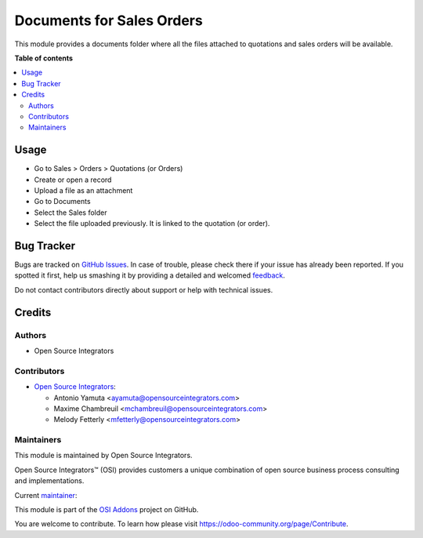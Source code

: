 ==========================
Documents for Sales Orders
==========================

.. |badge1| image:: https://img.shields.io/badge/maturity-Beta-yellow.png
    :target: https://odoo-community.org/page/development-status
    :alt: Beta
.. |badge2| image:: https://img.shields.io/badge/licence-LGPL--3-blue.png
    :target: http://www.gnu.org/licenses/lgpl-3.0-standalone.html
    :alt: License: LGPL-3
.. |badge3| image:: https://img.shields.io/badge/github-OCA%2Fosi--addons-lightgray.png?logo=github
    :target: https://github.com/OCA/osi-addons/tree/14.0/osi_custom_profit_loss
    :alt: OCA/osi-addons

|badge1| |badge2| |badge3|

This module provides a documents folder where all the files attached to quotations and
sales orders will be available.

**Table of contents**

.. contents::
   :local:

Usage
=====

* Go to Sales > Orders > Quotations (or Orders)
* Create or open a record
* Upload a file as an attachment
* Go to Documents
* Select the Sales folder
* Select the file uploaded previously. It is linked to the quotation (or order).

Bug Tracker
===========

Bugs are tracked on `GitHub Issues <https://github.com/OCA/osi-addons/issues>`_.
In case of trouble, please check there if your issue has already been reported.
If you spotted it first, help us smashing it by providing a detailed and welcomed
`feedback <https://github.com/OCA/osi-addons/issues/new?body=module:%20documents_sale%0Aversion:%2014.0%0A%0A**Steps%20to%20reproduce**%0A-%20...%0A%0A**Current%20behavior**%0A%0A**Expected%20behavior**>`_.

Do not contact contributors directly about support or help with technical issues.

Credits
=======

Authors
~~~~~~~

* Open Source Integrators

Contributors
~~~~~~~~~~~~

* `Open Source Integrators <https://www.opensourceintegrators.com>`__:

  * Antonio Yamuta <ayamuta@opensourceintegrators.com>
  * Maxime Chambreuil <mchambreuil@opensourceintegrators.com>
  * Melody Fetterly <mfetterly@opensourceintegrators.com>

Maintainers
~~~~~~~~~~~

This module is maintained by Open Source Integrators.

.. image:: https://github.com/ursais.png
   :alt: Open Source Integrators
   :target: https://www.opensourceintegrators.com

Open Source Integrators™ (OSI) provides customers a unique combination of
open source business process consulting and implementations.

.. |maintainer-max3903| image:: https://github.com/max3903.png?size=40px
    :target: https://github.com/max3903
    :alt: max3903

Current `maintainer <https://odoo-community.org/page/maintainer-role>`__:

|maintainer-max3903|

This module is part of the `OSI Addons <https://github.com/ursais/osi-addons>`_ project on GitHub.

You are welcome to contribute. To learn how please visit https://odoo-community.org/page/Contribute.
